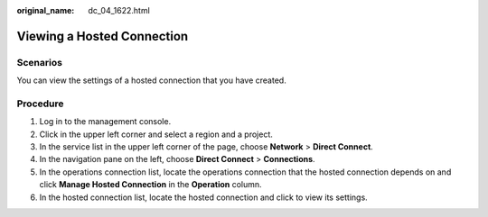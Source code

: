 :original_name: dc_04_1622.html

.. _dc_04_1622:

Viewing a Hosted Connection
===========================

Scenarios
---------

You can view the settings of a hosted connection that you have created.

Procedure
---------

#. Log in to the management console.
#. Click |image1| in the upper left corner and select a region and a project.
#. In the service list in the upper left corner of the page, choose **Network** > **Direct Connect**.
#. In the navigation pane on the left, choose **Direct Connect** > **Connections**.
#. In the operations connection list, locate the operations connection that the hosted connection depends on and click **Manage Hosted Connection** in the **Operation** column.
#. In the hosted connection list, locate the hosted connection and click |image2| to view its settings.

.. |image1| image:: /_static/images/en-us_image_0070860784.png
.. |image2| image:: /_static/images/en-us_image_0000001560319725.png
